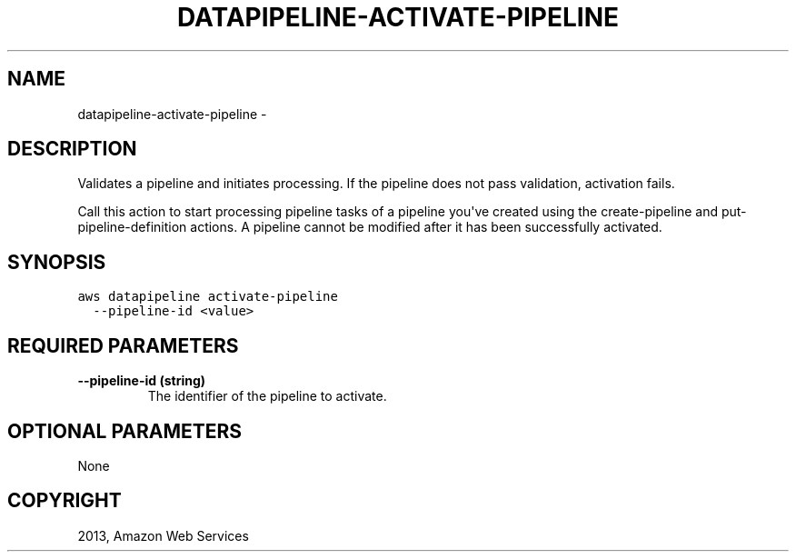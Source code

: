 .TH "DATAPIPELINE-ACTIVATE-PIPELINE" "1" "March 11, 2013" "0.8" "aws-cli"
.SH NAME
datapipeline-activate-pipeline \- 
.
.nr rst2man-indent-level 0
.
.de1 rstReportMargin
\\$1 \\n[an-margin]
level \\n[rst2man-indent-level]
level margin: \\n[rst2man-indent\\n[rst2man-indent-level]]
-
\\n[rst2man-indent0]
\\n[rst2man-indent1]
\\n[rst2man-indent2]
..
.de1 INDENT
.\" .rstReportMargin pre:
. RS \\$1
. nr rst2man-indent\\n[rst2man-indent-level] \\n[an-margin]
. nr rst2man-indent-level +1
.\" .rstReportMargin post:
..
.de UNINDENT
. RE
.\" indent \\n[an-margin]
.\" old: \\n[rst2man-indent\\n[rst2man-indent-level]]
.nr rst2man-indent-level -1
.\" new: \\n[rst2man-indent\\n[rst2man-indent-level]]
.in \\n[rst2man-indent\\n[rst2man-indent-level]]u
..
.\" Man page generated from reStructuredText.
.
.SH DESCRIPTION
.sp
Validates a pipeline and initiates processing. If the pipeline does not pass
validation, activation fails.
.sp
Call this action to start processing pipeline tasks of a pipeline you\(aqve created
using the  create\-pipeline and  put\-pipeline\-definition actions. A pipeline
cannot be modified after it has been successfully activated.
.SH SYNOPSIS
.sp
.nf
.ft C
aws datapipeline activate\-pipeline
  \-\-pipeline\-id <value>
.ft P
.fi
.SH REQUIRED PARAMETERS
.INDENT 0.0
.TP
.B \fB\-\-pipeline\-id\fP  (string)
The identifier of the pipeline to activate.
.UNINDENT
.SH OPTIONAL PARAMETERS
.sp
None
.SH COPYRIGHT
2013, Amazon Web Services
.\" Generated by docutils manpage writer.
.
